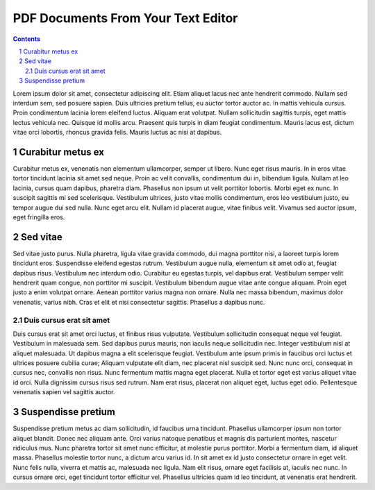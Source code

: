 PDF Documents From Your Text Editor
###################################

.. sectnum::


.. contents::


Lorem ipsum dolor sit amet, consectetur adipiscing elit. Etiam aliquet lacus nec ante hendrerit commodo. Nullam sed interdum sem, sed posuere sapien. Duis ultricies pretium tellus, eu auctor tortor auctor ac. In mattis vehicula cursus. Proin condimentum lacinia lorem eleifend luctus. Aliquam erat volutpat. Nullam sollicitudin sagittis turpis, eget mattis lectus vehicula nec. Quisque id mollis arcu. Praesent quis turpis in diam feugiat condimentum. Mauris lacus est, dictum vitae orci lobortis, rhoncus gravida felis. Mauris luctus ac nisi at dapibus.

Curabitur metus ex
==================

Curabitur metus ex, venenatis non elementum ullamcorper, semper ut libero. Nunc eget risus mauris. In in eros vitae tortor tincidunt lacinia sit amet sed neque. Proin ac velit convallis, condimentum dui in, bibendum ligula. Nullam at leo lacinia, cursus quam dapibus, pharetra diam. Phasellus non ipsum ut velit porttitor lobortis. Morbi eget ex nunc. In suscipit sagittis mi sed scelerisque. Vestibulum ultrices, justo vitae mollis condimentum, eros leo vestibulum justo, eu tempor augue dui sed nulla. Nunc eget arcu elit. Nullam id placerat augue, vitae finibus velit. Vivamus sed auctor ipsum, eget fringilla eros.

Sed vitae
=========

Sed vitae justo purus. Nulla pharetra, ligula vitae gravida commodo, dui magna porttitor nisi, a laoreet turpis lorem tincidunt eros. Suspendisse eleifend egestas rutrum. Vestibulum augue nulla, elementum sit amet odio at, feugiat dapibus risus. Vestibulum nec interdum odio. Curabitur eu egestas turpis, vel dapibus erat. Vestibulum semper velit hendrerit quam congue, non porttitor mi suscipit. Vestibulum bibendum augue vitae ante congue aliquam. Proin eget justo a enim volutpat ornare. Aenean porttitor varius magna non ornare. Nulla nec massa bibendum, maximus dolor venenatis, varius nibh. Cras et elit et nisi consectetur sagittis. Phasellus a dapibus nunc.

Duis cursus erat sit amet
-------------------------

Duis cursus erat sit amet orci luctus, et finibus risus vulputate. Vestibulum sollicitudin consequat neque vel feugiat. Vestibulum in malesuada sem. Sed dapibus purus mauris, non iaculis neque sollicitudin nec. Integer vestibulum nisl at aliquet malesuada. Ut dapibus magna a elit scelerisque feugiat. Vestibulum ante ipsum primis in faucibus orci luctus et ultrices posuere cubilia curae; Aliquam vulputate elit diam, nec placerat nisl suscipit sed. Nunc nunc orci, consequat in cursus nec, convallis non risus. Nunc fermentum mattis magna eget placerat. Nulla et tortor eget est varius aliquet vitae id orci. Nulla dignissim cursus risus sed rutrum. Nam erat risus, placerat non aliquet eget, luctus eget odio. Pellentesque venenatis sapien vel sagittis auctor.

Suspendisse pretium
===================

Suspendisse pretium metus ac diam sollicitudin, id faucibus urna tincidunt. Phasellus ullamcorper ipsum non tortor aliquet blandit. Donec nec aliquam ante. Orci varius natoque penatibus et magnis dis parturient montes, nascetur ridiculus mus. Nunc pharetra tortor sit amet nunc efficitur, at molestie purus porttitor. Morbi a fermentum diam, id aliquet massa. Phasellus molestie tortor nunc, a dictum arcu varius id. In sit amet ex id justo consectetur ornare in eget velit. Nunc felis nulla, viverra et mattis ac, malesuada nec ligula. Nam elit risus, ornare eget facilisis at, iaculis nec nunc. In cursus ornare orci, eget tincidunt tortor efficitur vel. Phasellus ultricies quam id leo tincidunt, at venenatis erat hendrerit.

